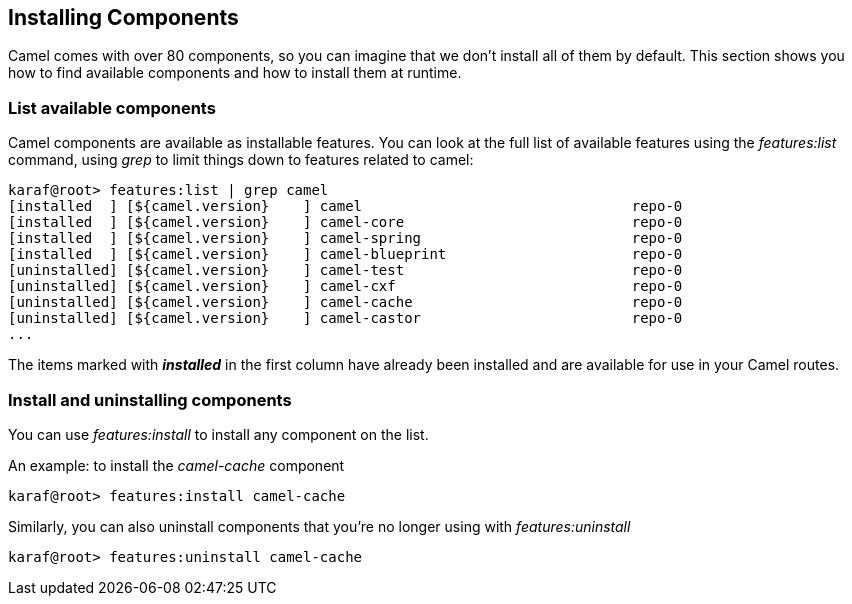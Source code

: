 //
// Licensed under the Apache License, Version 2.0 (the "License");
// you may not use this file except in compliance with the License.
// You may obtain a copy of the License at
//
//      http://www.apache.org/licenses/LICENSE-2.0
//
// Unless required by applicable law or agreed to in writing, software
// distributed under the License is distributed on an "AS IS" BASIS,
// WITHOUT WARRANTIES OR CONDITIONS OF ANY KIND, either express or implied.
// See the License for the specific language governing permissions and
// limitations under the License.
//

== Installing Components [[camel-installing]]

Camel comes with over 80 components, so you can imagine that we don't install all of them by default.  This section shows you how to find available components and how to install them at runtime.

=== List available components
Camel components are available as installable features.  You can look at the full list of available features using the _features:list_ command, using _grep_ to limit things down to features related to camel:

[source,text]
----
karaf@root> features:list | grep camel
[installed  ] [${camel.version}    ] camel                                repo-0
[installed  ] [${camel.version}    ] camel-core                           repo-0
[installed  ] [${camel.version}    ] camel-spring                         repo-0
[installed  ] [${camel.version}    ] camel-blueprint                      repo-0
[uninstalled] [${camel.version}    ] camel-test                           repo-0
[uninstalled] [${camel.version}    ] camel-cxf                            repo-0
[uninstalled] [${camel.version}    ] camel-cache                          repo-0
[uninstalled] [${camel.version}    ] camel-castor                         repo-0
...
----

The items marked with *_installed_* in the first column have already been installed and are available for use in your Camel routes.

=== Install and uninstalling components
You can use _features:install_ to install any component on the list.

An example: to install the _camel-cache_ component
[source,text]
----
karaf@root> features:install camel-cache
----

Similarly, you can also uninstall components that you're no longer using with _features:uninstall_
[source,text]
----
karaf@root> features:uninstall camel-cache
----
